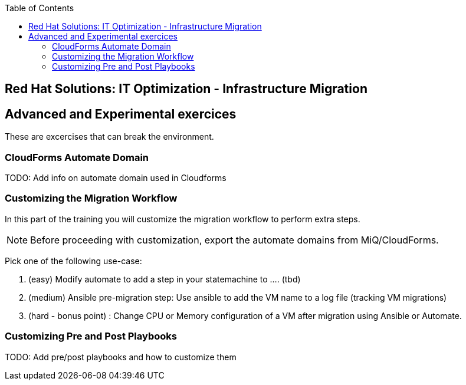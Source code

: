 :scrollbar:
:data-uri:
:toc2:
:imagesdir: images

== Red Hat Solutions: IT Optimization - Infrastructure Migration


== Advanced and Experimental exercices

These are excercises that can break the environment.

=== CloudForms Automate Domain

TODO: Add info on automate domain used in Cloudforms

=== Customizing the Migration Workflow 

In this part of the training you will customize the migration workflow to perform extra steps.
[NOTE]
Before proceeding with customization, export the automate domains from MiQ/CloudForms.

Pick one of the following use-case:

. (easy) Modify automate to add a step in your statemachine to .... (tbd)

. (medium) Ansible pre-migration step:   Use ansible to add the VM name to a log file (tracking VM migrations)

. (hard - bonus point) : Change CPU or Memory configuration of a VM after migration using Ansible or Automate.

=== Customizing Pre and Post Playbooks

TODO: Add pre/post playbooks and how to customize them
